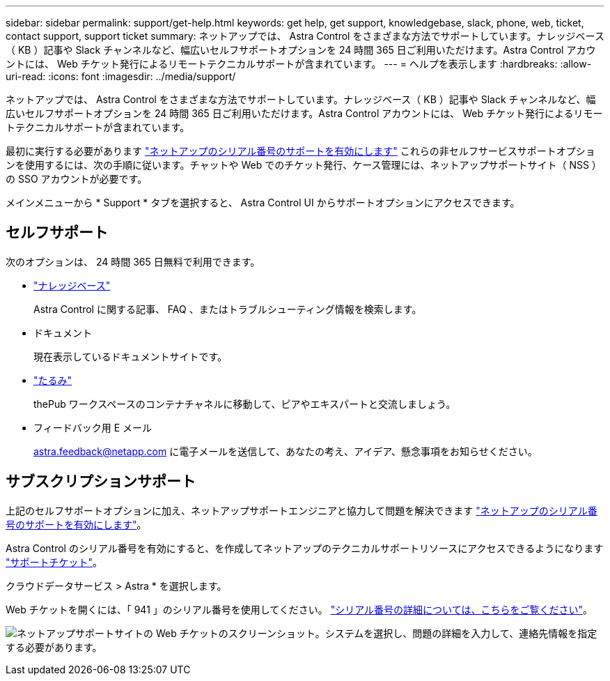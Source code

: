 ---
sidebar: sidebar 
permalink: support/get-help.html 
keywords: get help, get support, knowledgebase, slack, phone, web, ticket, contact support, support ticket 
summary: ネットアップでは、 Astra Control をさまざまな方法でサポートしています。ナレッジベース（ KB ）記事や Slack チャンネルなど、幅広いセルフサポートオプションを 24 時間 365 日ご利用いただけます。Astra Control アカウントには、 Web チケット発行によるリモートテクニカルサポートが含まれています。 
---
= ヘルプを表示します
:hardbreaks:
:allow-uri-read: 
:icons: font
:imagesdir: ../media/support/


ネットアップでは、 Astra Control をさまざまな方法でサポートしています。ナレッジベース（ KB ）記事や Slack チャンネルなど、幅広いセルフサポートオプションを 24 時間 365 日ご利用いただけます。Astra Control アカウントには、 Web チケット発行によるリモートテクニカルサポートが含まれています。

最初に実行する必要があります link:register-support.html["ネットアップのシリアル番号のサポートを有効にします"] これらの非セルフサービスサポートオプションを使用するには、次の手順に従います。チャットや Web でのチケット発行、ケース管理には、ネットアップサポートサイト（ NSS ）の SSO アカウントが必要です。

メインメニューから * Support * タブを選択すると、 Astra Control UI からサポートオプションにアクセスできます。



== セルフサポート

次のオプションは、 24 時間 365 日無料で利用できます。

* https://kb.netapp.com/Advice_and_Troubleshooting/Cloud_Services/Project_Astra["ナレッジベース"^]
+
Astra Control に関する記事、 FAQ 、またはトラブルシューティング情報を検索します。

* ドキュメント
+
現在表示しているドキュメントサイトです。

* https://netapppub.slack.com/#astra["たるみ"^]
+
thePub ワークスペースのコンテナチャネルに移動して、ピアやエキスパートと交流しましょう。

* フィードバック用 E メール
+
astra.feedback@netapp.com に電子メールを送信して、あなたの考え、アイデア、懸念事項をお知らせください。





== サブスクリプションサポート

上記のセルフサポートオプションに加え、ネットアップサポートエンジニアと協力して問題を解決できます link:register-support.html["ネットアップのシリアル番号のサポートを有効にします"]。

Astra Control のシリアル番号を有効にすると、を作成してネットアップのテクニカルサポートリソースにアクセスできるようになります https://mysupport.netapp.com/site/cases/mine/create["サポートチケット"]。

クラウドデータサービス > Astra * を選択します。

Web チケットを開くには、「 941 」のシリアル番号を使用してください。 link:register-support.html["シリアル番号の詳細については、こちらをご覧ください"]。

image:screenshot-web-ticket.gif["ネットアップサポートサイトの Web チケットのスクリーンショット。システムを選択し、問題の詳細を入力して、連絡先情報を指定する必要があります。"]
